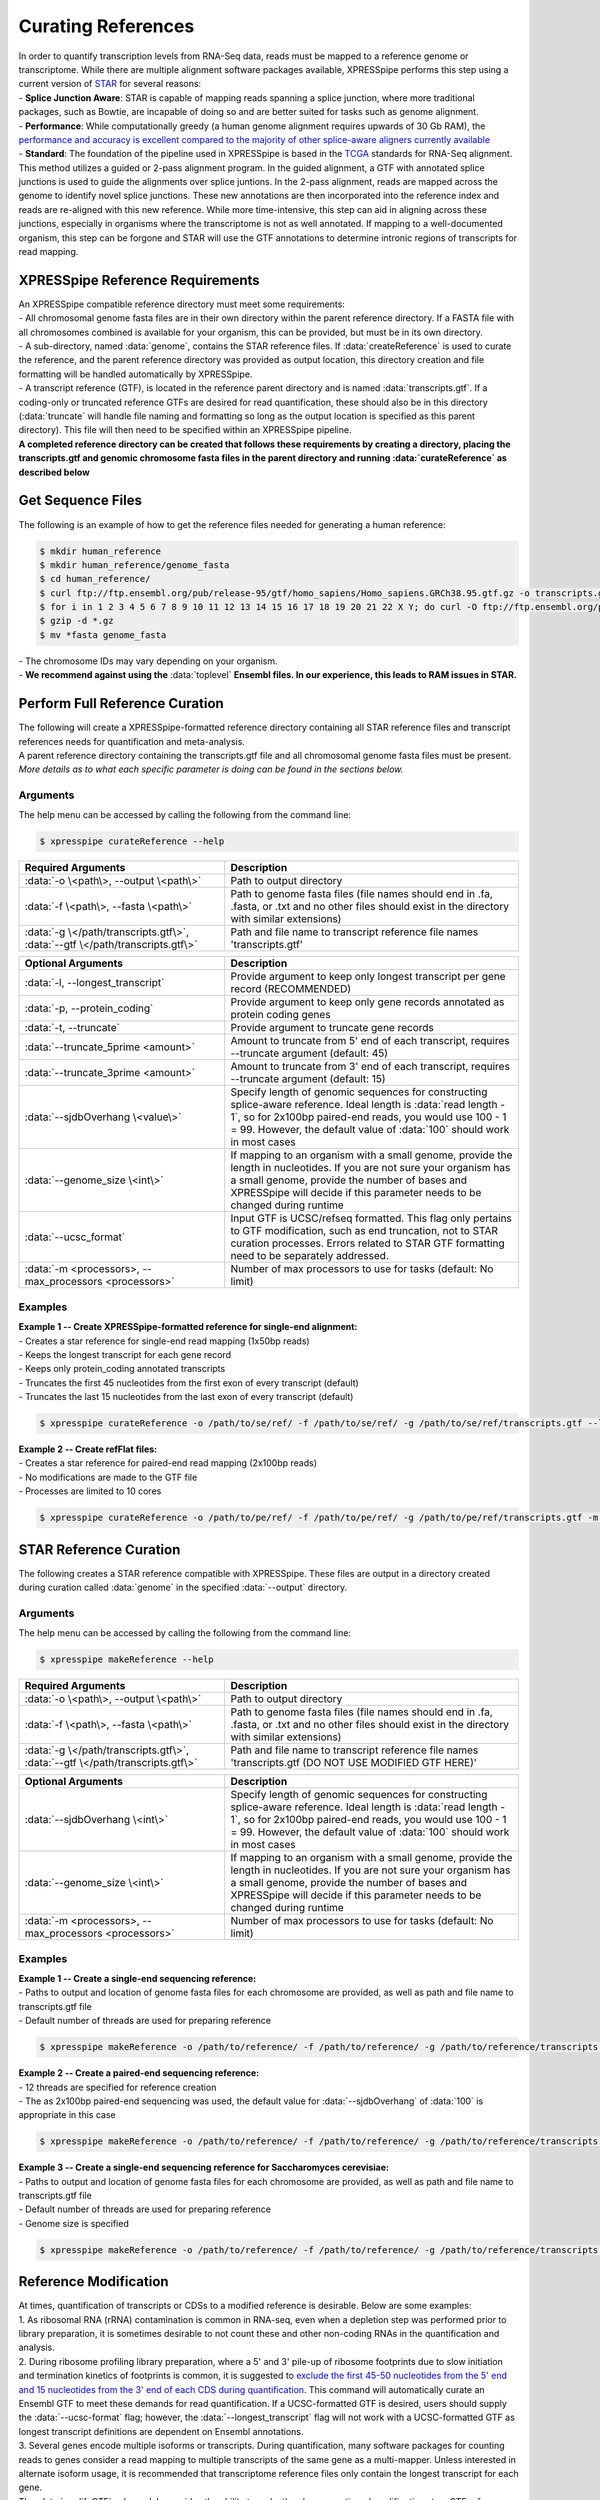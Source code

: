 ###################
Curating References
###################
| In order to quantify transcription levels from RNA-Seq data, reads must be mapped to a reference genome or transcriptome. While there are multiple alignment software packages available, XPRESSpipe performs this step using a current version of `STAR <https://github.com/alexdobin/STAR>`_ for several reasons:
| - **Splice Junction Aware**: STAR is capable of mapping reads spanning a splice junction, where more traditional packages, such as Bowtie, are incapable of doing so and are better suited for tasks such as genome alignment.
| - **Performance**: While computationally greedy (a human genome alignment requires upwards of 30 Gb RAM), the `performance and accuracy is excellent compared to the majority of other splice-aware aligners currently available <https://www.ncbi.nlm.nih.gov/pmc/articles/PMC5792058/>`_
| - **Standard**: The foundation of the pipeline used in XPRESSpipe is based in the `TCGA <https://docs.gdc.cancer.gov/Data/Bioinformatics_Pipelines/Expression_mRNA_Pipeline/>`_ standards for RNA-Seq alignment. This method utilizes a guided or 2-pass alignment program. In the guided alignment, a GTF with annotated splice junctions is used to guide the alignments over splice juntions. In the 2-pass alignment, reads are mapped across the genome to identify novel splice junctions. These new annotations are then incorporated into the reference index and reads are re-aligned with this new reference. While more time-intensive, this step can aid in aligning across these junctions, especially in organisms where the transcriptome is not as well annotated. If mapping to a well-documented organism, this step can be forgone and STAR will use the GTF annotations to determine intronic regions of transcripts for read mapping.

=================================
XPRESSpipe Reference Requirements
=================================
| An XPRESSpipe compatible reference directory must meet some requirements:
| - All chromosomal genome fasta files are in their own directory within the parent reference directory. If a FASTA file with all chromosomes combined is available for your organism, this can be provided, but must be in its own directory.
| - A sub-directory, named :data:`genome`, contains the STAR reference files. If :data:`createReference` is used to curate the reference, and the parent reference directory was provided as output location, this directory creation and file formatting will be handled automatically by XPRESSpipe.
| - A transcript reference (GTF), is located in the reference parent directory and is named :data:`transcripts.gtf`. If a coding-only or truncated reference GTFs are desired for read quantification, these should also be in this directory (:data:`truncate` will handle file naming and formatting so long as the output location is specified as this parent directory). This file will then need to be specified within an XPRESSpipe pipeline.
| **A completed reference directory can be created that follows these requirements by creating a directory, placing the transcripts.gtf and genomic chromosome fasta files in the parent directory and running :data:`curateReference` as described below**

============================
Get Sequence Files
============================
| The following is an example of how to get the reference files needed for generating a human reference:

.. code-block:: shell

  $ mkdir human_reference
  $ mkdir human_reference/genome_fasta
  $ cd human_reference/
  $ curl ftp://ftp.ensembl.org/pub/release-95/gtf/homo_sapiens/Homo_sapiens.GRCh38.95.gtf.gz -o transcripts.gtf.gz
  $ for i in 1 2 3 4 5 6 7 8 9 10 11 12 13 14 15 16 17 18 19 20 21 22 X Y; do curl -O ftp://ftp.ensembl.org/pub/release-95/fasta/homo_sapiens/dna/Homo_sapiens.GRCh38.dna.chromosome.${i}.fa.gz; done
  $ gzip -d *.gz
  $ mv *fasta genome_fasta

| - The chromosome IDs may vary depending on your organism.
| - **We recommend against using the** :data:`toplevel` **Ensembl files. In our experience, this leads to RAM issues in STAR.**


============================================
Perform Full Reference Curation
============================================
| The following will create a XPRESSpipe-formatted reference directory containing all STAR reference files and transcript references needs for quantification and meta-analysis.
| A parent reference directory containing the transcripts.gtf file and all chromosomal genome fasta files must be present.
| *More details as to what each specific parameter is doing can be found in the sections below.*

-----------
Arguments
-----------
| The help menu can be accessed by calling the following from the command line:

.. code-block:: shell

  $ xpresspipe curateReference --help

.. list-table::
   :widths: 35 50
   :header-rows: 1

   * - Required Arguments
     - Description
   * - :data:`-o \<path\>, --output \<path\>`
     - Path to output directory
   * - :data:`-f \<path\>, --fasta \<path\>`
     - Path to genome fasta files (file names should end in .fa, .fasta, or .txt and no other files should exist in the directory with similar extensions)
   * - :data:`-g \</path/transcripts.gtf\>`, :data:`--gtf \</path/transcripts.gtf\>`
     - Path and file name to transcript reference file names 'transcripts.gtf'

.. list-table::
   :widths: 35 50
   :header-rows: 1

   * - Optional Arguments
     - Description
   * - :data:`-l, --longest_transcript`
     -  Provide argument to keep only longest transcript per gene record (RECOMMENDED)
   * - :data:`-p, --protein_coding`
     -  Provide argument to keep only gene records annotated as protein coding genes
   * - :data:`-t, --truncate`
     -  Provide argument to truncate gene records
   * - :data:`--truncate_5prime <amount>`
     -  Amount to truncate from 5' end of each transcript, requires --truncate argument (default: 45)
   * - :data:`--truncate_3prime <amount>`
     -  Amount to truncate from 3' end of each transcript, requires --truncate argument (default: 15)
   * - :data:`--sjdbOverhang \<value\>`
     - Specify length of genomic sequences for constructing splice-aware reference. Ideal length is :data:`read length - 1`, so for 2x100bp paired-end reads, you would use 100 - 1 = 99. However, the default value of :data:`100` should work in most cases
   * - :data:`--genome_size \<int\>`
     - If mapping to an organism with a small genome, provide the length in nucleotides. If you are not sure your organism has a small genome, provide the number of bases and XPRESSpipe will decide if this parameter needs to be changed during runtime
   * - :data:`--ucsc_format`
     -  Input GTF is UCSC/refseq formatted. This flag only pertains to GTF modification, such as end truncation, not to STAR curation processes. Errors related to STAR GTF formatting need to be separately addressed.
   * - :data:`-m <processors>, --max_processors <processors>`
     - Number of max processors to use for tasks (default: No limit)

-----------
Examples
-----------
| **Example 1 -- Create XPRESSpipe-formatted reference for single-end alignment:**
| - Creates a star reference for single-end read mapping (1x50bp reads)
| - Keeps the longest transcript for each gene record
| - Keeps only protein_coding annotated transcripts
| - Truncates the first 45 nucleotides from the first exon of every transcript (default)
| - Truncates the last 15 nucleotides from the last exon of every transcript (default)

.. code-block:: shell

  $ xpresspipe curateReference -o /path/to/se/ref/ -f /path/to/se/ref/ -g /path/to/se/ref/transcripts.gtf --longest_transcript --protein_coding --truncate --sjdbOverhang 49

| **Example 2 -- Create refFlat files:**
| - Creates a star reference for paired-end read mapping (2x100bp reads)
| - No modifications are made to the GTF file
| - Processes are limited to 10 cores

.. code-block:: shell

  $ xpresspipe curateReference -o /path/to/pe/ref/ -f /path/to/pe/ref/ -g /path/to/pe/ref/transcripts.gtf -m 10



==========================
STAR Reference Curation
==========================
| The following creates a STAR reference compatible with XPRESSpipe. These files are output in a directory created during curation called :data:`genome` in the specified :data:`--output` directory.

-----------
Arguments
-----------
| The help menu can be accessed by calling the following from the command line:

.. code-block:: shell

  $ xpresspipe makeReference --help

.. list-table::
   :widths: 35 50
   :header-rows: 1

   * - Required Arguments
     - Description
   * - :data:`-o \<path\>, --output \<path\>`
     - Path to output directory
   * - :data:`-f \<path\>, --fasta \<path\>`
     - Path to genome fasta files (file names should end in .fa, .fasta, or .txt and no other files should exist in the directory with similar extensions)
   * - :data:`-g \</path/transcripts.gtf\>`, :data:`--gtf \</path/transcripts.gtf\>`
     - Path and file name to transcript reference file names 'transcripts.gtf (DO NOT USE MODIFIED GTF HERE)'

.. list-table::
   :widths: 35 50
   :header-rows: 1

   * - Optional Arguments
     - Description
   * - :data:`--sjdbOverhang \<int\>`
     - Specify length of genomic sequences for constructing splice-aware reference. Ideal length is :data:`read length - 1`, so for 2x100bp paired-end reads, you would use 100 - 1 = 99. However, the default value of :data:`100` should work in most cases
   * - :data:`--genome_size \<int\>`
     - If mapping to an organism with a small genome, provide the length in nucleotides. If you are not sure your organism has a small genome, provide the number of bases and XPRESSpipe will decide if this parameter needs to be changed during runtime
   * - :data:`-m <processors>, --max_processors <processors>`
     - Number of max processors to use for tasks (default: No limit)

-----------
Examples
-----------
| **Example 1 -- Create a single-end sequencing reference:**
| - Paths to output and location of genome fasta files for each chromosome are provided, as well as path and file name to transcripts.gtf file
| - Default number of threads are used for preparing reference

.. code-block:: shell

  $ xpresspipe makeReference -o /path/to/reference/ -f /path/to/reference/ -g /path/to/reference/transcripts.gtf --sjdbOverhang 49

| **Example 2 -- Create a paired-end sequencing reference:**
| - 12 threads are specified for reference creation
| - The as 2x100bp paired-end sequencing was used, the default value for :data:`--sjdbOverhang` of :data:`100` is appropriate in this case

.. code-block:: shell

  $ xpresspipe makeReference -o /path/to/reference/ -f /path/to/reference/ -g /path/to/reference/transcripts.gtf -t 12

| **Example 3 -- Create a single-end sequencing reference for Saccharomyces cerevisiae:**
| - Paths to output and location of genome fasta files for each chromosome are provided, as well as path and file name to transcripts.gtf file
| - Default number of threads are used for preparing reference\
| - Genome size is specified

.. code-block:: shell

  $ xpresspipe makeReference -o /path/to/reference/ -f /path/to/reference/ -g /path/to/reference/transcripts.gtf --sjdbOverhang 49 --genome_size 3000000

============================================
Reference Modification
============================================
| At times, quantification of transcripts or CDSs to a modified reference is desirable. Below are some examples:
| 1. As ribosomal RNA (rRNA) contamination is common in RNA-seq, even when a depletion step was performed prior to library preparation, it is sometimes desirable to not count these and other non-coding RNAs in the quantification and analysis.
| 2. During ribosome profiling library preparation, where a 5' and 3' pile-up of ribosome footprints due to slow initiation and termination kinetics of footprints is common, it is suggested to `exclude the first 45-50 nucleotides from the 5' end and 15 nucleotides from the 3' end of each CDS during quantification <https://www.cell.com/cms/10.1016/j.celrep.2016.01.043/attachment/257faf34-ff8f-4071-a642-bfdb531c75b8/mmc1>`_. This command will automatically curate an Ensembl GTF to meet these demands for read quantification. If a UCSC-formatted GTF is desired, users should supply the :data:`--ucsc-format` flag; however, the :data:`--longest_transcript` flag will not work with a UCSC-formatted GTF as longest transcript definitions are dependent on Ensembl annotations.
| 3. Several genes encode multiple isoforms or transcripts. During quantification, many software packages for counting reads to genes consider a read mapping to multiple transcripts of the same gene as a multi-mapper. Unless interested in alternate isoform usage, it is recommended that transcriptome reference files only contain the longest transcript for each gene.
| The :data:`modifyGTF` sub-module provides the ability to make the above-mentioned modifications to a GTF reference file. The modified GTF file is output at the end and the filename is labeled with the modifications made. Truncations to each transcript or CDS reference are strand-aware.

-----------
Arguments
-----------
| The help menu can be accessed by calling the following from the command line:

.. code-block:: shell

  $ xpresspipe modifyGTF --help

.. list-table::
   :widths: 35 50
   :header-rows: 1

   * - Required Arguments
     - Description
   * - :data:`-g \</path/transcripts.gtf\>`, :data:`--gtf \</path/transcripts.gtf\>`
     - Path and file name to reference GTF

.. list-table::
   :widths: 35 50
   :header-rows: 1

   * - Optional Arguments
     - Description
   * - :data:`-l, --longest_transcript`
     -  Provide argument to keep only longest transcript per gene record (not necessary except in cases where the Ensembl canonical transcript is desired)
   * - :data:`-p, --protein_coding`
     -  Provide argument to keep only gene records annotated as protein coding genes
   * - :data:`-t, --truncate`
     -  Provide argument to truncate the CDSs of gene records
   * - :data:`--truncate_5prime <amount>`
     -  Amount to truncate from 5' end of each CDS, requires --truncate argument (default: 45)
   * - :data:`--truncate_3prime <amount>`
     -  Amount to truncate from 3' end of each CDS, requires --truncate argument (default: 15)
   * - :data:`--ucsc_format`
     -  Input GTF is UCSC/refseq formatted. This flag only pertains to GTF modification, such as end truncation, not to STAR curation processes. Errors related to STAR GTF formatting need to be separately addressed.
   * - :data:`-m <processors>, --max_processors <processors>`
     - Number of max processors to use for tasks (default: No limit)

-----------
Examples
-----------
| **Example 1 -- Create longest transcript-only, protein coding-only, truncated reference:**
| - Keeps the longest transcript for each gene record
| - Keeps only protein_coding annotated transcripts
| - Truncates the first 45 nucleotides from the first exon of every CDS (default)
| - Truncates the last 15 nucleotides from the last exon of every CDS (default)
| - Each modification desired must be implicitly passed to the sub-module

.. code-block:: shell

  $ xpresspipe modifyGTF -g /path/to/reference/transcripts.gtf --longest_transcript --protein_coding --truncate


.. _curate_link:
